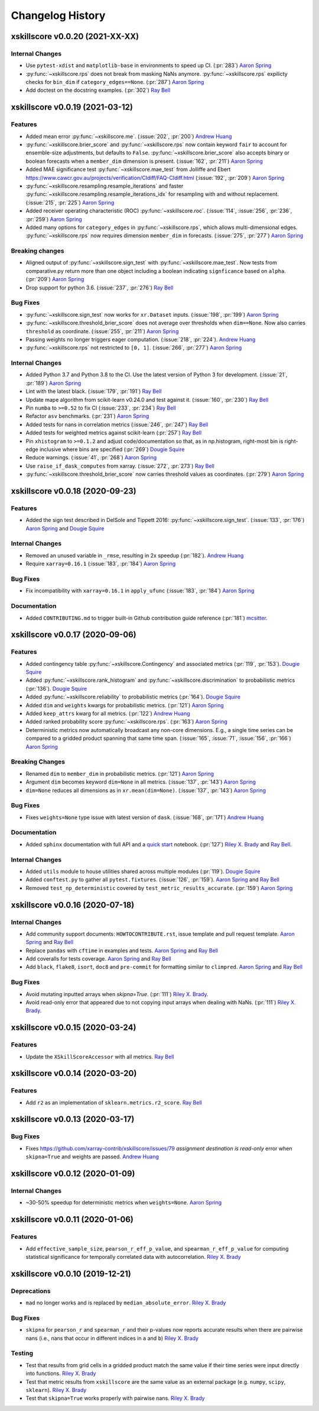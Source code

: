 =================
Changelog History
=================

xskillscore v0.0.20 (2021-XX-XX)
--------------------------------

Internal Changes
~~~~~~~~~~~~~~~~
- Use ``pytest-xdist`` and ``matplotlib-base`` in environments to speed up CI.
  (:pr:`283`) `Aaron Spring`_
- :py:func:`~xskillscore.rps` does not break from masking NaNs anymore.
  :py:func:`~xskillscore.rps` expilicty checks for ``bin_dim`` if
  ``category_edges==None``. (:pr:`287`) `Aaron Spring`_
- Add doctest on the docstring examples. (:pr:`302`) `Ray Bell`_


xskillscore v0.0.19 (2021-03-12)
--------------------------------

Features
~~~~~~~~
- Added mean error
  :py:func:`~xskillscore.me`. (:issue:`202`, :pr:`200`)
  `Andrew Huang`_
- :py:func:`~xskillscore.brier_score` and :py:func:`~xskillscore.rps` now contain
  keyword ``fair`` to account for ensemble-size adjustments, but defaults to ``False``.
  :py:func:`~xskillscore.brier_score` also accepts binary or boolean forecasts when a
  ``member_dim`` dimension is present. (:issue:`162`, :pr:`211`) `Aaron Spring`_
- Added MAE significance test :py:func:`~xskillscore.mae_test` from Jolliffe and Ebert
  https://www.cawcr.gov.au/projects/verification/CIdiff/FAQ-CIdiff.html
  (:issue:`192`, :pr:`209`) `Aaron Spring`_
- :py:func:`~xskillscore.resampling.resample_iterations` and faster
  :py:func:`~xskillscore.resampling.resample_iterations_idx` for resampling with and
  without replacement. (:issue:`215`, :pr:`225`) `Aaron Spring`_
- Added receiver operating characteristic (ROC) :py:func:`~xskillscore.roc`.
  (:issue:`114`, :issue:`256`, :pr:`236`, :pr:`259`) `Aaron Spring`_
- Added many options for ``category_edges`` in :py:func:`~xskillscore.rps`, which
  allows multi-dimensional edges. :py:func:`~xskillscore.rps` now
  requires dimension ``member_dim`` in forecasts. (:issue:`275`, :pr:`277`)
  `Aaron Spring`_

Breaking changes
~~~~~~~~~~~~~~~~
- Aligned output of :py:func:`~xskillscore.sign_test` with
  :py:func:`~xskillscore.mae_test`. Now tests from comparative.py return more than
  one object including a boolean indicating ``signficance`` based on ``alpha``.
  (:pr:`209`) `Aaron Spring`_
- Drop support for python 3.6. (:issue:`237`, :pr:`276`) `Ray Bell`_

Bug Fixes
~~~~~~~~~
- :py:func:`~xskillscore.sign_test` now works for ``xr.Dataset`` inputs.
  (:issue:`198`, :pr:`199`) `Aaron Spring`_
- :py:func:`~xskillscore.threshold_brier_score` does not average over thresholds when
  ``dim==None``. Now also carries ``threshold`` as coordinate.
  (:issue:`255`, :pr:`211`) `Aaron Spring`_
- Passing weights no longer triggers eager computation.
  (:issue:`218`, :pr:`224`). `Andrew Huang`_
- :py:func:`~xskillscore.rps` not restricted to ``[0, 1]``.
  (:issue:`266`, :pr:`277`) `Aaron Spring`_

Internal Changes
~~~~~~~~~~~~~~~~
- Added Python 3.7 and Python 3.8 to the CI. Use the latest version of Python 3
  for development. (:issue:`21`, :pr:`189`) `Aaron Spring`_
- Lint with the latest black. (:issue:`179`, :pr:`191`) `Ray Bell`_
- Update mape algorithm from scikit-learn v0.24.0 and test against it.
  (:issue:`160`, :pr:`230`) `Ray Bell`_
- Pin ``numba`` to ``>=0.52`` to fix CI (:issue:`233`, :pr:`234`) `Ray Bell`_
- Refactor ``asv`` benchmarks. (:pr:`231`) `Aaron Spring`_
- Added tests for nans in correlation metrics (:issue:`246`, :pr:`247`) `Ray Bell`_
- Added tests for weighted metrics against scikit-learn (:pr:`257`) `Ray Bell`_
- Pin ``xhistogram`` to ``>=0.1.2`` and adjust code/documentation so that, as in
  np.histogram, right-most bin is right-edge inclusive where bins are specified
  (:pr:`269`) `Dougie Squire`_
- Reduce warnings. (:issue:`41`, :pr:`268`) `Aaron Spring`_
- Use ``raise_if_dask_computes`` from xarray. (:issue:`272`, :pr:`273`) `Ray Bell`_
- :py:func:`~xskillscore.threshold_brier_score` now carries threshold values as
  coordinates. (:pr:`279`) `Aaron Spring`_


xskillscore v0.0.18 (2020-09-23)
--------------------------------

Features
~~~~~~~~
- Added the sign test described in DelSole and Tippett 2016:
  :py:func:`~xskillscore.sign_test`. (:issue:`133`, :pr:`176`)
  `Aaron Spring`_ and `Dougie Squire`_

Internal Changes
~~~~~~~~~~~~~~~~
- Removed an unused variable in ``_rmse``, resulting in 2x speedup
  (:pr:`182`). `Andrew Huang`_
- Require ``xarray=0.16.1`` (:issue:`183`, :pr:`184`) `Aaron Spring`_

Bug Fixes
~~~~~~~~~
- Fix incompatibility with ``xarray=0.16.1`` in ``apply_ufunc``
  (:issue:`183`, :pr:`184`) `Aaron Spring`_

Documentation
~~~~~~~~~~~~~
- Added ``CONTRIBUTING.md`` to trigger built-in Github
  contribution guide reference (:pr:`181`) `mcsitter`_.


xskillscore v0.0.17 (2020-09-06)
--------------------------------

Features
~~~~~~~~
- Added contingency table :py:func:`~xskillscore.Contingency` and associated metrics
  (:pr:`119`, :pr:`153`). `Dougie Squire`_
- Added :py:func:`~xskillscore.rank_histogram` and :py:func:`~xskillscore.discrimination`
  to probabilistic metrics (:pr:`136`). `Dougie Squire`_
- Added :py:func:`~xskillscore.reliability` to probabilistic metrics (:pr:`164`). `Dougie Squire`_
- Added ``dim`` and ``weights`` kwargs for probabilistic metrics. (:pr:`121`) `Aaron Spring`_
- Added ``keep_attrs`` kwarg for all metrics. (:pr:`122`) `Andrew Huang`_
- Added ranked probability score :py:func:`~xskillscore.rps`. (:pr:`163`) `Aaron Spring`_
- Deterministic metrics now automatically broadcast any non-core dimensions. E.g., a single
  time series can be compared to a gridded product spanning that same time span.
  (:issue:`165`, :issue:`71`, :issue:`156`, :pr:`166`) `Aaron Spring`_

Breaking Changes
~~~~~~~~~~~~~~~~
- Renamed ``dim`` to ``member_dim`` in probabilistic metrics. (:pr:`121`) `Aaron Spring`_
- Argument ``dim`` becomes keyword ``dim=None`` in all metrics.
  (:issue:`137`, :pr:`143`) `Aaron Spring`_
- ``dim=None`` reduces all dimensions as in ``xr.mean(dim=None)``.
  (:issue:`137`, :pr:`143`) `Aaron Spring`_

Bug Fixes
~~~~~~~~~
- Fixes ``weights=None`` type issue with latest version of ``dask``.
  (:issue:`168`, :pr:`171`) `Andrew Huang`_

Documentation
~~~~~~~~~~~~~
- Added ``sphinx`` documentation with full API and a `quick start <quick-start.html>`__ notebook.
  (:pr:`127`) `Riley X. Brady`_ and `Ray Bell`_.

Internal Changes
~~~~~~~~~~~~~~~~
- Added ``utils`` module to house utilities shared across multiple modules
  (:pr:`119`). `Dougie Squire`_
- Added ``conftest.py`` to gather all ``pytest.fixtures``. (:issue:`126`, :pr:`159`).
  `Aaron Spring`_ and `Ray Bell`_
- Removed ``test_np_deterministic`` covered by ``test_metric_results_accurate``.
  (:pr:`159`) `Aaron Spring`_


xskillscore v0.0.16 (2020-07-18)
--------------------------------

Internal Changes
~~~~~~~~~~~~~~~~
- Add community support documents: ``HOWTOCONTRIBUTE.rst``, issue template and pull request
  template. `Aaron Spring`_ and `Ray Bell`_
- Replace ``pandas`` with ``cftime`` in examples and tests. `Aaron Spring`_ and `Ray Bell`_
- Add coveralls for tests coverage. `Aaron Spring`_ and `Ray Bell`_
- Add ``black``, ``flake8``, ``isort``, ``doc8`` and ``pre-commit`` for formatting
  similar to ``climpred``. `Aaron Spring`_ and `Ray Bell`_

Bug Fixes
~~~~~~~~~
- Avoid mutating inputted arrays when `skipna=True`. (:pr:`111`) `Riley X. Brady`_.
- Avoid read-only error that appeared due to not copying input arrays when dealing
  with NaNs. (:pr:`111`) `Riley X. Brady`_.


xskillscore v0.0.15 (2020-03-24)
--------------------------------

Features
~~~~~~~~
- Update the ``XSkillScoreAccessor`` with all metrics. `Ray Bell`_


xskillscore v0.0.14 (2020-03-20)
--------------------------------

Features
~~~~~~~~
- Add ``r2`` as an implementation of ``sklearn.metrics.r2_score``. `Ray Bell`_


xskillscore v0.0.13 (2020-03-17)
--------------------------------

Bug Fixes
~~~~~~~~~
- Fixes https://github.com/xarray-contrib/xskillscore/issues/79 `assignment destination is read-only`
  error when ``skipna=True`` and weights are passed. `Andrew Huang`_


xskillscore v0.0.12 (2020-01-09)
--------------------------------

Internal Changes
~~~~~~~~~~~~~~~~
- ~30-50% speedup for deterministic metrics when ``weights=None``. `Aaron Spring`_


xskillscore v0.0.11 (2020-01-06)
--------------------------------

Features
~~~~~~~~
- Add ``effective_sample_size``, ``pearson_r_eff_p_value``, and ``spearman_r_eff_p_value``
  for computing statistical significance for temporally correlated data with
  autocorrelation. `Riley X. Brady`_


xskillscore v0.0.10 (2019-12-21)
--------------------------------

Deprecations
~~~~~~~~~~~~
- ``mad`` no longer works and is replaced by ``median_absolute_error``. `Riley X. Brady`_


Bug Fixes
~~~~~~~~~
- ``skipna`` for ``pearson_r`` and ``spearman_r`` and their p-values now reports
  accurate results when there are pairwise nans (i.e., nans that occur in different
  indices in ``a`` and ``b``) `Riley X. Brady`_


Testing
~~~~~~~
- Test that results from grid cells in a gridded product match the same value if their time
  series were input directly into functions. `Riley X. Brady`_
- Test that metric results from ``xskillscore`` are the same value as an external package
  (e.g. ``numpy``, ``scipy``, ``sklearn``). `Riley X. Brady`_
- Test that ``skipna=True`` works properly with pairwise nans. `Riley X. Brady`_


.. _`Aaron Spring`: https://github.com/aaronspring
.. _`Andrew Huang`: https://github.com/ahuang11
.. _`Dougie Squire`: https://github.com/dougiesquire
.. _`mcsitter`: https://github.com/mcsitter
.. _`Riley X. Brady`: https://github.com/bradyrx
.. _`Ray Bell`: https://github.com/raybellwaves
